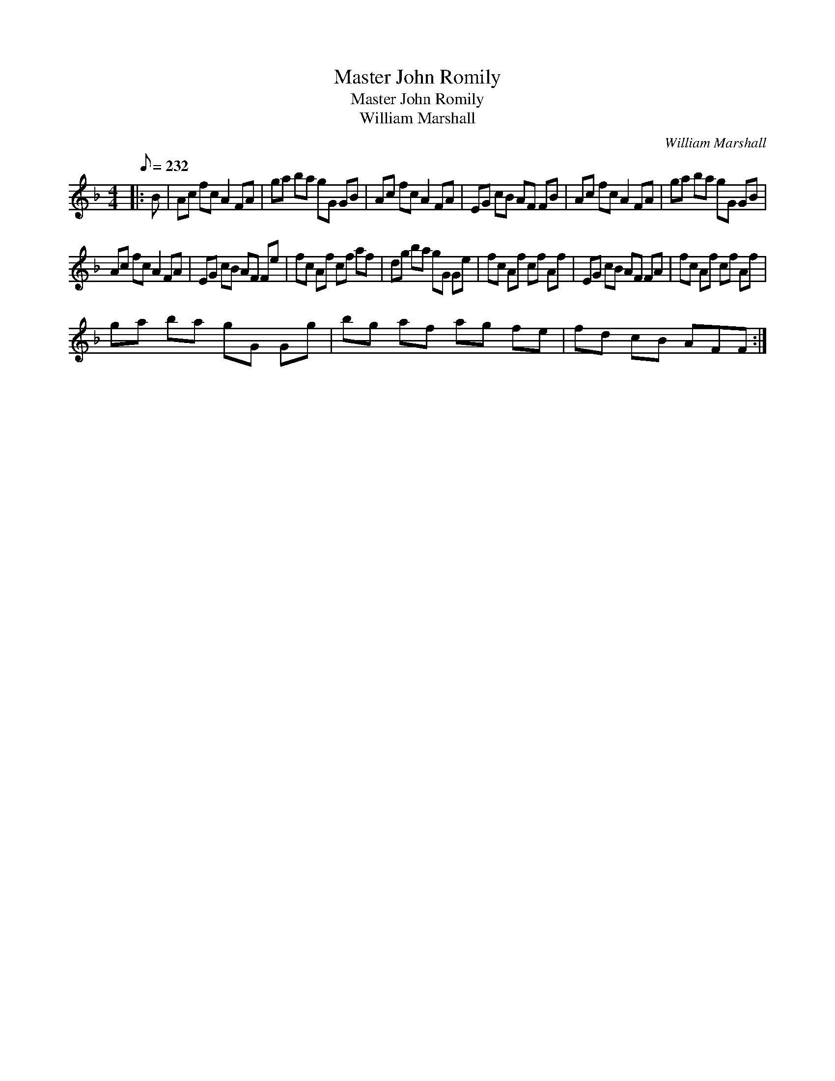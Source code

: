 X:1
T:Master John Romily
T:Master John Romily
T:William Marshall
C:William Marshall
L:1/8
Q:1/8=232
M:4/4
K:F
V:1 treble 
V:1
|: B | Ac fc A2 FA | ga ba gG GB | Ac fc A2 FA | EG cB AF FB | Ac fc A2 FA | ga ba gG GB | %7
 Ac fc A2 FA | EG cB AF Fe | fc Af cf af | dg ba gG Ge | fc Af cf Af | EG cB AF FA | fc Af cf Af | %14
 ga ba gG Gg | bg af ag fe | fd cB AFF :| %17

